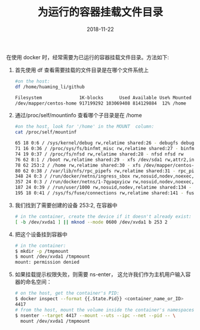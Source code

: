 #+TITLE: 为运行的容器挂载文件目录
#+DATE: 2018-11-22
#+LAYOUT: post
#+TAGS: Docker
#+CATEGORIES: summary

在使用 docker 时，经常需要为已运行的容器挂载文件目录。方法如下:
1. 首先使用 df 查看需要挂载的文件目录是在哪个文件系统上

   #+BEGIN_SRC sh
	 #on the host:
	 df /home/huaming_li/github

	 Filesystem              1K-blocks      Used Available Use% Mounted on
	 /dev/mapper/centos-home 917199292 103069408 814129884  12% /home

   #+END_SRC
2. 通过/proc/self/mountinfo 查看哪个子目录是在 /home

   #+BEGIN_SRC sh
	 #on the host, look for '/home' in the MOUNT  column:
	 cat /proc/self/mountinf

	 65 18 0:6 / /sys/kernel/debug rw,relatime shared:26 - debugfs debugfs rw
	 71 16 0:36 / /proc/sys/fs/binfmt_misc rw,relatime shared:27 - binfmt_misc binfmt_misc rw
	 74 19 0:37 / /proc/fs/nfsd rw,relatime shared:28 - nfsd nfsd rw
	 76 62 8:1 / /boot rw,relatime shared:29 - xfs /dev/sda1 rw,attr2,inode64,noquota
	 78 62 253:2 / /home rw,relatime shared:30 - xfs /dev/mapper/centos-home rw,attr2,inode64,noquota
	 80 62 0:38 / /var/lib/nfs/rpc_pipefs rw,relatime shared:31 - rpc_pipefs sunrpc rw
	 348 24 0:3 / /run/docker/netns/ingress_sbox rw,nosuid,nodev,noexec,relatime shared:5 - proc proc rw
	 357 24 0:3 / /run/docker/netns/1-7qyaqxyicw rw,nosuid,nodev,noexec,relatime shared:5 - proc proc rw
	 187 24 0:39 / /run/user/1000 rw,nosuid,nodev,relatime shared:134 - tmpfs tmpfs rw,size=1621780k,mode=700,uid=1000,gid=1000
	 195 18 0:41 / /sys/fs/fuse/connections rw,relatime shared:141 - fusectl fusectl rw
   #+END_SRC
3. 我们找到了需要创建的设备 253:2, 在容器中
   #+BEGIN_SRC sh
	 # in the container, create the device if it doesn't already exist:
	 [ -b /dev/xvda1 ] || mknod --mode 0600 /dev/xvda1 b 253 2
   #+END_SRC
3. 把这个设备挂到容器中

   #+BEGIN_SRC sh
	 # in the container:
	 $ mkdir -p /tmpmount
	 $ mount /dev/xvda1 /tmpmount
	 mount: permission denied
   #+END_SRC

4. 如果挂载提示权限失败，则需要 ns-enter， 这允许我们作为主机用户输入容器的命名空间：

   #+BEGIN_SRC sh
	 # on the host, get the container's PID:
	 $ docker inspect --format {{.State.Pid}} <container_name_or_ID>
	 4417
	 # from the host, mount the volume inside the container's namespaces:
	 $ nsenter --target 4417 --mount --uts --ipc --net --pid -- \
	   mount /dev/xvda1 /tmpmount
   #+END_SRC




